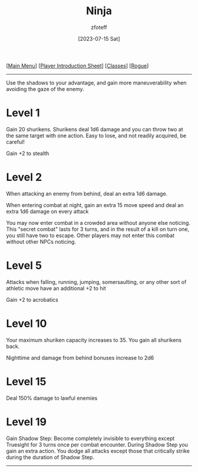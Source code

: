 :PROPERTIES:
:ID:       befa4d8e-52ce-4195-9f97-06aee49da164
:END:
#+title:    Ninja
#+author:   zfoteff
#+date:     [2023-07-15 Sat]
#+summary:  Ninja subclass description
#+HTML_HEAD: <link rel="stylesheet" type="text/css" href="../../static/stylesheets/subclass-style.css" />

#+BEGIN_CENTER
[[[id:DND][Main Menu]]] [[[id:17a96883-cc40-409c-9fb5-80d5ab0c8379][Player Introduction Sheet]]] [[[id:campaign-classes][Classes]]] [[[id:7e784143-655d-4170-af49-68aceea59caa][Rogue]]]
#+END_CENTER
-----
Use the shadows to your advantage, and gain more maneuverability when avoiding the gaze of the enemy.

* Level 1
Gain 20 shurikens. Shurikens deal 1d6 damage and you can throw two at the same target with one action. Easy to lose, and not readily acquired, be careful!

Gain +2 to stealth
* Level 2
When attacking an enemy from behind, deal an extra 1d6 damage.

When entering combat at night, gain an extra 15 move speed and deal an extra 1d6 damage on every attack

You may now enter combat in a crowded area without anyone else noticing. This "secret combat" lasts for 3 turns, and in the result of a kill on turn one, you still have two to escape. Other players may not enter this combat without other NPCs noticing.
* Level 5
Attacks when falling, running, jumping, somersaulting, or any other sort of athletic move have an additional +2 to hit

Gain +2 to acrobatics
* Level 10
Your maximum shuriken capacity increases to 35. You gain all shurikens back.

Nighttime and damage from behind bonuses increase to 2d6
* Level 15
Deal 150% damage to lawful enemies
* Level 19
Gain Shadow Step: Become completely invisible to everything except Truesight for 3 turns once per combat encounter. During Shadow Step you gain an extra action. You dodge all attacks except those that critically strike during the duration of Shadow Step.
-----
